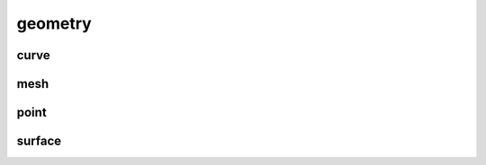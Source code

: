 
.. _compas_blender.geometry:

********************************************************************************
geometry
********************************************************************************

.. module:: compas_blender.geometry


curve
-----

.. autosummary::
    :toctree: generated/


mesh
----

.. autosummary::
    :toctree: generated/


point
-----

.. autosummary::
    :toctree: generated/


surface
-------

.. autosummary::
    :toctree: generated/



